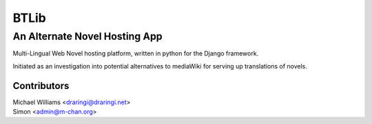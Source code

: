 =======
BTLib
=======
--------------------
An Alternate Novel Hosting App
--------------------

Multi-Lingual Web Novel hosting platform, written in python for the Django framework.

Initiated as an investigation into potential alternatives to mediaWiki for serving up translations of novels.

Contributors
============
| Michael Williams <draringi@draringi.net>
| Simon <admin@m-chan.org>
